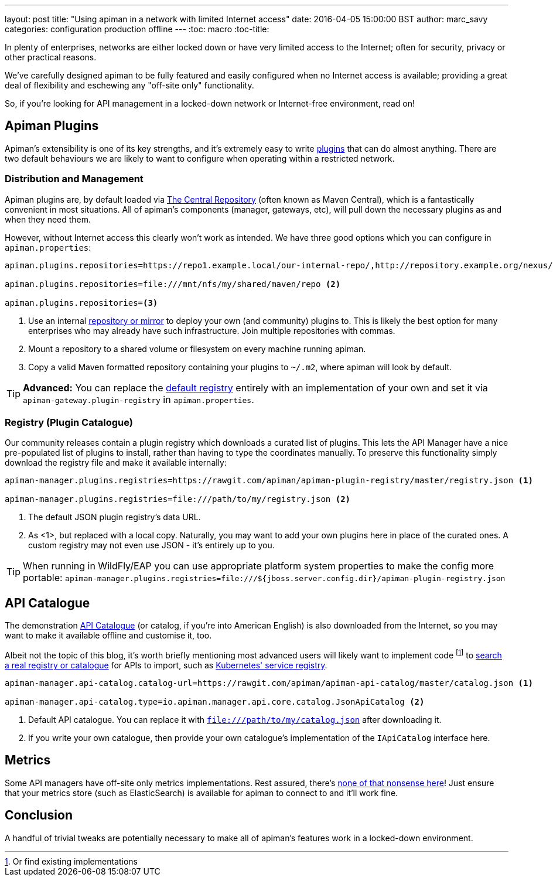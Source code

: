 ---
layout: post
title: "Using apiman in a network with limited Internet access"
date: 2016-04-05 15:00:00 BST
author: marc_savy
categories: configuration production offline
---
:toc: macro
:toc-title:

In plenty of enterprises, networks are either locked down or have very limited access to the Internet; often for security, privacy or other practical reasons.

We've carefully designed apiman to be fully featured and easily configured when no Internet access is available; providing a great deal of flexibility and eschewing any "off-site only" functionality.

So, if you're looking for API management in a locked-down network or Internet-free environment, read on!

////
Use this pattern to avoid asciidoctor rendering the HTML comment.
<!--more-->
////

toc::[]

== Apiman Plugins

Apiman's extensibility is one of its key strengths, and it's extremely easy to write http://www.apiman.io/latest/developer-guide.html#_plugins[plugins] that can do almost anything. There are two default behaviours we are likely to want to configure when operating within a restricted network.

=== Distribution and Management

Apiman plugins are, by default loaded via http://central.sonatype.org/[The Central Repository] (often known as Maven Central), which is a fantastically convenient in most situations. All of apiman's components (manager, gateways, etc), will pull down the necessary plugins as and when they need them.

However, without Internet access this clearly won't work as intended. We have three good options which you can configure in `apiman.properties`:

```properties
apiman.plugins.repositories=https://repo1.example.local/our-internal-repo/,http://repository.example.org/nexus/content/groups/public/ <1>

apiman.plugins.repositories=file:///mnt/nfs/my/shared/maven/repo <2>

apiman.plugins.repositories=<3>
```
<1> Use an internal https://maven.apache.org/repository-management.html#Available_Repository_Managers[repository or mirror] to deploy your own (and community) plugins to. This is likely the best option for many enterprises who may already have such infrastructure. Join multiple repositories with commas.
<2> Mount a repository to a shared volume or filesystem on every machine running apiman.
<3> Copy a valid Maven formatted repository containing your plugins to `~/.m2`, where apiman will look by default.

TIP: *Advanced:* You can replace the https://github.com/apiman/apiman/blob/master/gateway/engine/core/src/main/java/io/apiman/gateway/engine/impl/DefaultPluginRegistry.java[default registry] entirely with an implementation of your own and set it via `apiman-gateway.plugin-registry` in `apiman.properties`.

=== Registry (Plugin Catalogue)

Our community releases contain a plugin registry which downloads a curated list of plugins. This lets the API Manager have a nice pre-populated list of plugins to install, rather than having to type the coordinates manually. To preserve this functionality simply download the registry file and make it available internally:

```properties
apiman-manager.plugins.registries=https://rawgit.com/apiman/apiman-plugin-registry/master/registry.json <1>

apiman-manager.plugins.registries=file:///path/to/my/registry.json <2>
```
<1> The default JSON plugin registry's data URL.
<2> As <1>, but replaced with a local copy. Naturally, you may want to add your own plugins here in place of the curated ones. A custom registry may not even use JSON - it's entirely up to you.

TIP: When running in WildFly/EAP you can use appropriate platform system properties to make the config more portable: `apiman-manager.plugins.registries=file:///${jboss.server.config.dir}/apiman-plugin-registry.json`

== API Catalogue

The demonstration http://www.apiman.io/blog/apiman/1.2.x/manager/catalog/2016/03/23/api-catalog.html[API Catalogue] (or catalog, if you're into American English) is also downloaded from the Internet, so you may want to make it available offline and customise it, too.

Albeit not the topic of this blog, it's worth briefly mentioning most advanced users will likely want to implement code footnote:[Or find existing implementations] to https://github.com/apiman/apiman/blob/master/manager/api/core/src/main/java/io/apiman/manager/api/core/IApiCatalog.java[search a real registry or catalogue] for APIs to import, such as https://github.com/fabric8io/fabric8-ipaas/blob/master/apiman/src/main/java/io/fabric8/apiman/KubernetesServiceCatalog.java[Kubernetes' service registry].

```properties
apiman-manager.api-catalog.catalog-url=https://rawgit.com/apiman/apiman-api-catalog/master/catalog.json <1>

apiman-manager.api-catalog.type=io.apiman.manager.api.core.catalog.JsonApiCatalog <2>
```
<1> Default API catalogue. You can replace it with `file:///path/to/my/catalog.json` after downloading it.
<2> If you write your own catalogue, then provide your own catalogue's implementation of the `IApiCatalog` interface here.

== Metrics

Some API managers have off-site only metrics implementations. Rest assured, there's http://www.apiman.io/blog/api-manager/api/ui/metrics/2015/07/06/metrics-redux.html[none of that nonsense here]! Just ensure that your metrics store (such as ElasticSearch) is available for apiman to connect to and it'll work fine.

== Conclusion

A handful of trivial tweaks are potentially necessary to make all of apiman's features work in a locked-down environment.

